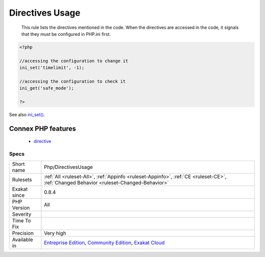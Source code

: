 .. _php-directivesusage:

.. _directives-usage:

Directives Usage
++++++++++++++++

  This rule lists the directives mentioned in the code. When the directives are accessed in the code, it signals that they must be configured in PHP.ini first.

.. code-block:: php
   
   <?php
   
   //accessing the configuration to change it
   ini_set('timelimit', -1);
   
   //accessing the configuration to check it
   ini_get('safe_mode');
   
   ?>

See also `ini_set() <https://www.php.net/ini_set>`_.

Connex PHP features
-------------------

  + `directive <https://php-dictionary.readthedocs.io/en/latest/dictionary/directive.ini.html>`_


Specs
_____

+--------------+-----------------------------------------------------------------------------------------------------------------------------------------------------------------------------------------+
| Short name   | Php/DirectivesUsage                                                                                                                                                                     |
+--------------+-----------------------------------------------------------------------------------------------------------------------------------------------------------------------------------------+
| Rulesets     | :ref:`All <ruleset-All>`, :ref:`Appinfo <ruleset-Appinfo>`, :ref:`CE <ruleset-CE>`, :ref:`Changed Behavior <ruleset-Changed-Behavior>`                                                  |
+--------------+-----------------------------------------------------------------------------------------------------------------------------------------------------------------------------------------+
| Exakat since | 0.8.4                                                                                                                                                                                   |
+--------------+-----------------------------------------------------------------------------------------------------------------------------------------------------------------------------------------+
| PHP Version  | All                                                                                                                                                                                     |
+--------------+-----------------------------------------------------------------------------------------------------------------------------------------------------------------------------------------+
| Severity     |                                                                                                                                                                                         |
+--------------+-----------------------------------------------------------------------------------------------------------------------------------------------------------------------------------------+
| Time To Fix  |                                                                                                                                                                                         |
+--------------+-----------------------------------------------------------------------------------------------------------------------------------------------------------------------------------------+
| Precision    | Very high                                                                                                                                                                               |
+--------------+-----------------------------------------------------------------------------------------------------------------------------------------------------------------------------------------+
| Available in | `Entreprise Edition <https://www.exakat.io/entreprise-edition>`_, `Community Edition <https://www.exakat.io/community-edition>`_, `Exakat Cloud <https://www.exakat.io/exakat-cloud/>`_ |
+--------------+-----------------------------------------------------------------------------------------------------------------------------------------------------------------------------------------+


